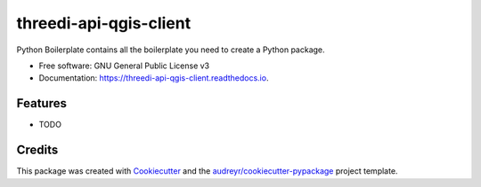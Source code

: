 =======================
threedi-api-qgis-client
=======================

.. image:: https://img.shields.io/travis/nens/threedi-api-qgis-client.svg
        :target: https://travis-ci.org/nens/threedi-api-qgis-client

.. image:: https://readthedocs.org/projects/threedi-api-qgis-client/badge/?version=latest
        :target: https://threedi-api-qgis-client.readthedocs.io/en/latest/?badge=latest
        :alt: Documentation Status




Python Boilerplate contains all the boilerplate you need to create a Python package.


* Free software: GNU General Public License v3
* Documentation: https://threedi-api-qgis-client.readthedocs.io.


Features
--------

* TODO

Credits
-------

This package was created with Cookiecutter_ and the `audreyr/cookiecutter-pypackage`_ project template.

.. _Cookiecutter: https://github.com/audreyr/cookiecutter
.. _`audreyr/cookiecutter-pypackage`: https://github.com/audreyr/cookiecutter-pypackage

